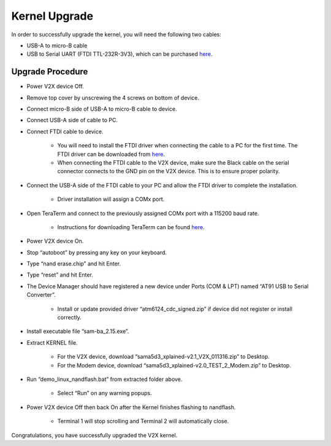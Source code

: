 ==============
Kernel Upgrade
==============

In order to successfully upgrade the kernel, you will need the following two cables:

* USB-A to micro-B cable
* USB to Serial UART (FTDI TTL-232R-3V3), which can be purchased `here <http://www.amazon.com/GearMo%C2%AE-3-3v-Header-like-TTL-232R-3V3/dp/B004LBXO2A>`_.

Upgrade Procedure
--------

* Power V2X device Off.
* Remove top cover by unscrewing the 4 screws on bottom of device.
* Connect micro-B side of USB-A to micro-B cable to device. 
* Connect USB-A side of cable to PC. 
* Connect FTDI cable to device.
        
    * You will need to install the FTDI driver when connecting the cable to a PC for the first time. The FTDI driver can be downloaded from `here <https://github.com/openxc/openxc-accessories/blob/master/tools/FTDI_Cable_Windows_Driver.zip>`_.
    
    * When connecting the FTDI cable to the V2X device, make sure the Black cable on the serial connector connects to the GND pin on the V2X device. This is to ensure proper polarity. 
    
* Connect the USB-A side of the FTDI cable to your PC and allow the FTDI driver to complete the installation.

    * Driver installation will assign a COMx port.
    
* Open TeraTerm and connect to the previously assigned COMx port with a 115200 baud rate.

    * Instructions for downloading TeraTerm can be found  `here <https://github.com/openxc/openxc-accessories/tree/master/tools/ModemConnect/Documents>`_.

* Power V2X device On.
* Stop “autoboot” by pressing any key on your keyboard.

.. image:: https://github.com/openxc/openxc-accessories/blob/master/docs/pictures/Figure%20A.PNG

* Type “nand erase.chip” and hit Enter.

.. image:: https://github.com/openxc/openxc-accessories/blob/master/docs/pictures/Figure%20B.PNG

* Type “reset” and hit Enter.

.. image:: https://github.com/openxc/openxc-accessories/blob/master/docs/pictures/Figure%20C.PNG

* The Device Manager should have registered a new device under Ports (COM & LPT) named “AT91 USB to Serial Converter”.

    * Install or update provided driver “atm6124_cdc_signed.zip” if device did not register or install correctly.

.. TODO double check the file name and location

.. image:: https://github.com/openxc/openxc-accessories/blob/master/docs/pictures/Figure%20D.PNG

* Install executable file “sam-ba_2.15.exe”.

.. TODO double check the file name and location

* Extract KERNEL file.

    * For the V2X device, download “sama5d3_xplained-v2.1_V2X_011316.zip” to Desktop.
    
    * For the Modem device, download “sama5d3_xplained-v2.0_TEST_2_Modem.zip” to Desktop.
    
* Run “demo_linux_nandflash.bat” from extracted folder above. 

    * Select “Run” on any warning popups.
    
.. TODO double check the file name and location
    
* Power V2X device Off then back On after the Kernel finishes flashing to nandflash.

    * Terminal 1 will stop scrolling and Terminal 2 will automatically close. 
    
.. image:: https://github.com/openxc/openxc-accessories/blob/master/docs/pictures/Figure%20E.PNG

Congratulations, you have successfully upgraded the V2X kernel.

